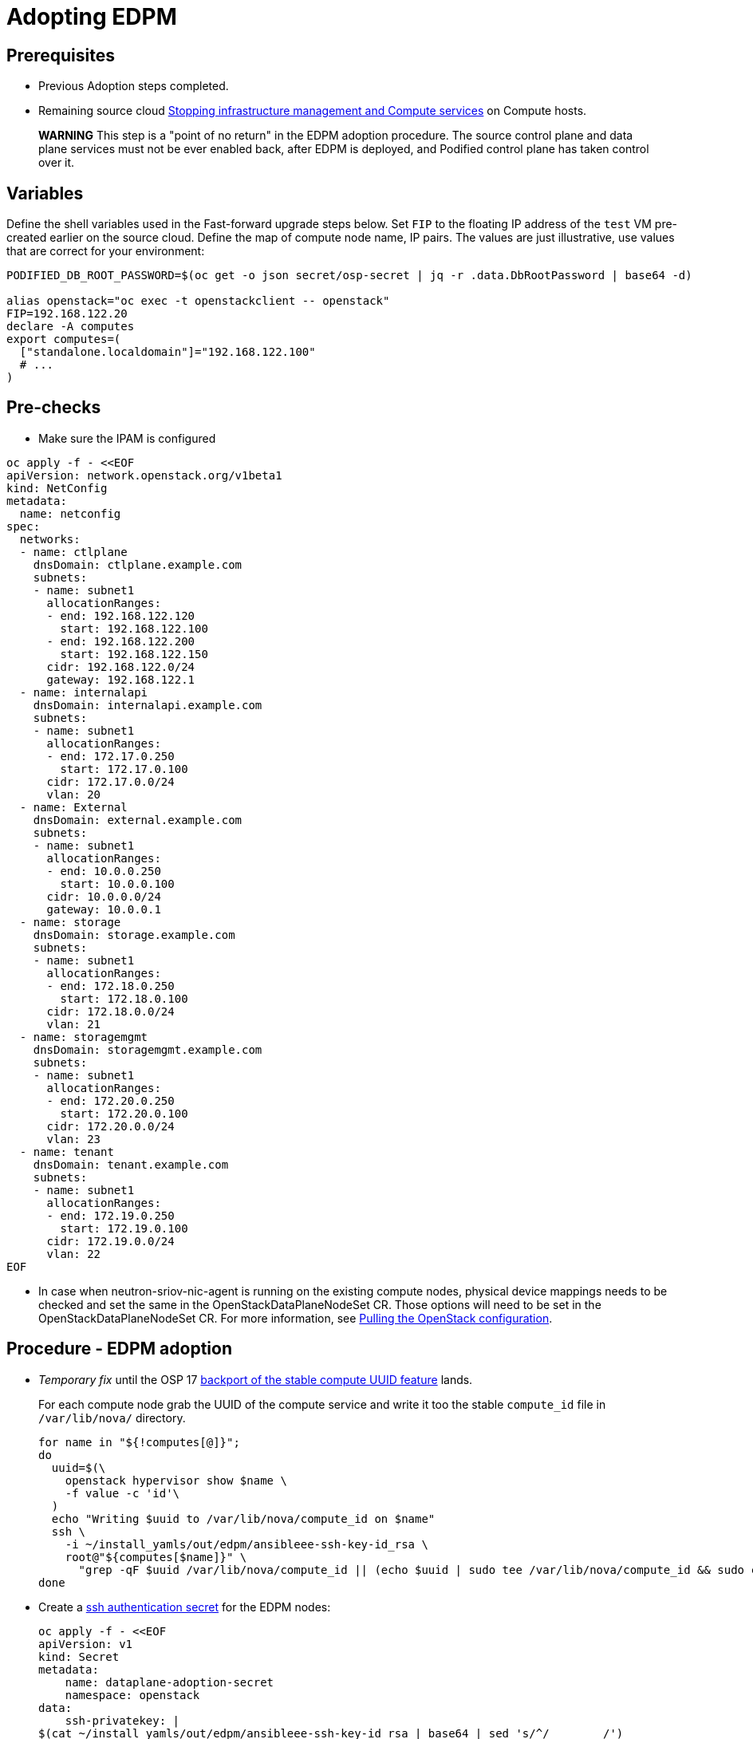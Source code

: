 [id="adopting-edpm_{context}"]

//:context: adopting-edpm
//kgilliga: This module might be converted to an assembly, or a procedure as a standalone chapter.
//Check xref contexts.

= Adopting EDPM

== Prerequisites

* Previous Adoption steps completed.
* Remaining source cloud xref:stopping-infrastructure-management-and-compute-services_{context}[Stopping infrastructure management and Compute services] on Compute hosts.

____
*WARNING* This step is a "point of no return" in the EDPM adoption
procedure. The source control plane and data plane services must not
be ever enabled back, after EDPM is deployed, and Podified control
plane has taken control over it.
____

== Variables

Define the shell variables used in the Fast-forward upgrade steps below.
Set `FIP` to the floating IP address of the `test` VM pre-created earlier on the source cloud.
Define the map of compute node name, IP pairs.
The values are just illustrative, use values that are correct for your environment:

----
PODIFIED_DB_ROOT_PASSWORD=$(oc get -o json secret/osp-secret | jq -r .data.DbRootPassword | base64 -d)

alias openstack="oc exec -t openstackclient -- openstack"
FIP=192.168.122.20
declare -A computes
export computes=(
  ["standalone.localdomain"]="192.168.122.100"
  # ...
)
----

== Pre-checks

* Make sure the IPAM is configured

----
oc apply -f - <<EOF
apiVersion: network.openstack.org/v1beta1
kind: NetConfig
metadata:
  name: netconfig
spec:
  networks:
  - name: ctlplane
    dnsDomain: ctlplane.example.com
    subnets:
    - name: subnet1
      allocationRanges:
      - end: 192.168.122.120
        start: 192.168.122.100
      - end: 192.168.122.200
        start: 192.168.122.150
      cidr: 192.168.122.0/24
      gateway: 192.168.122.1
  - name: internalapi
    dnsDomain: internalapi.example.com
    subnets:
    - name: subnet1
      allocationRanges:
      - end: 172.17.0.250
        start: 172.17.0.100
      cidr: 172.17.0.0/24
      vlan: 20
  - name: External
    dnsDomain: external.example.com
    subnets:
    - name: subnet1
      allocationRanges:
      - end: 10.0.0.250
        start: 10.0.0.100
      cidr: 10.0.0.0/24
      gateway: 10.0.0.1
  - name: storage
    dnsDomain: storage.example.com
    subnets:
    - name: subnet1
      allocationRanges:
      - end: 172.18.0.250
        start: 172.18.0.100
      cidr: 172.18.0.0/24
      vlan: 21
  - name: storagemgmt
    dnsDomain: storagemgmt.example.com
    subnets:
    - name: subnet1
      allocationRanges:
      - end: 172.20.0.250
        start: 172.20.0.100
      cidr: 172.20.0.0/24
      vlan: 23
  - name: tenant
    dnsDomain: tenant.example.com
    subnets:
    - name: subnet1
      allocationRanges:
      - end: 172.19.0.250
        start: 172.19.0.100
      cidr: 172.19.0.0/24
      vlan: 22
EOF
----

* In case when neutron-sriov-nic-agent is running on the existing compute nodes,
  physical device mappings needs to be checked and set the same in the
  OpenStackDataPlaneNodeSet CR. Those options will need to be set in the
  OpenStackDataPlaneNodeSet CR.
  For more information, see xref:pulling-the-openstack-configuration_{context}[Pulling the OpenStack configuration].

== Procedure - EDPM adoption

* _Temporary fix_ until the OSP 17 https://code.engineering.redhat.com/gerrit/q/topic:stable-compute-uuid[backport of the stable compute UUID feature]
lands.
+
For each compute node grab the UUID of the compute service and write it too
the stable `compute_id` file in `/var/lib/nova/` directory.
+
----
for name in "${!computes[@]}";
do
  uuid=$(\
    openstack hypervisor show $name \
    -f value -c 'id'\
  )
  echo "Writing $uuid to /var/lib/nova/compute_id on $name"
  ssh \
    -i ~/install_yamls/out/edpm/ansibleee-ssh-key-id_rsa \
    root@"${computes[$name]}" \
      "grep -qF $uuid /var/lib/nova/compute_id || (echo $uuid | sudo tee /var/lib/nova/compute_id && sudo chown 42436:42436 /var/lib/nova/compute_id && sudo chcon -t container_file_t /var/lib/nova/compute_id)"
done
----

* Create a https://kubernetes.io/docs/concepts/configuration/secret/#ssh-authentication-secrets[ssh authentication secret] for the EDPM nodes:
+
----
oc apply -f - <<EOF
apiVersion: v1
kind: Secret
metadata:
    name: dataplane-adoption-secret
    namespace: openstack
data:
    ssh-privatekey: |
$(cat ~/install_yamls/out/edpm/ansibleee-ssh-key-id_rsa | base64 | sed 's/^/        /')
EOF
----

* Generate an ssh key-pair `nova-migration-ssh-key` secret
+
----
cd "$(mktemp -d)"
ssh-keygen -f ./id -t ecdsa-sha2-nistp521 -N ''
oc get secret nova-migration-ssh-key || oc create secret generic nova-migration-ssh-key \
  -n openstack \
  --from-file=ssh-privatekey=id \
  --from-file=ssh-publickey=id.pub \
  --type kubernetes.io/ssh-auth
rm -f id*
cd -
----

* Create a Nova Compute Extra Config service
+
[source,yaml]
----
oc apply -f - <<EOF
apiVersion: v1
kind: ConfigMap
metadata:
  name: nova-compute-extraconfig
  namespace: openstack
data:
  19-nova-compute-cell1-workarounds.conf: |
    [workarounds]
    disable_compute_service_check_for_ffu=true
---
apiVersion: dataplane.openstack.org/v1beta1
kind: OpenStackDataPlaneService
metadata:
  name: nova-compute-extraconfig
  namespace: openstack
spec:
  label: nova.compute.extraconfig
  configMaps:
    - nova-compute-extraconfig
  secrets:
    - nova-cell1-compute-config
    - nova-migration-ssh-key
  playbook: osp.edpm.nova
EOF
----
+
The secret `nova-cell<X>-compute-config` is auto-generated for each
`cell<X>`. That secret, alongside `nova-migration-ssh-key`, should
always be specified for each custom `OpenStackDataPlaneService` related to Nova.

* Deploy OpenStackDataPlaneNodeSet:
+
Make sure that ovn-controller settings configured in the OpenStackDataPlaneNodeSet are the same as were set in the compute nodes before adoption.
This configuration is stored in the "external_ids" colum in the "Open_vSwitch" table in ovsdb and can be checked with command:
+
----
ovs-vsctl list Open .
...
external_ids        : {hostname=standalone.localdomain, ovn-bridge=br-int, ovn-bridge-mappings="datacentre:br-ctlplane", ovn-chassis-mac-mappings="datacentre:1e:0a:bb:e6:7c:ad", ovn-encap-ip="172.19.0.100", ovn-encap-tos="0", ovn-encap-type=geneve, ovn-match-northd-version=False, ovn-monitor-all=True, ovn-ofctrl-wait-before-clear="8000", ovn-openflow-probe-interval="60", ovn-remote="tcp:ovsdbserver-sb.openstack.svc:6642", ovn-remote-probe-interval="60000", rundir="/var/run/openvswitch", system-id="2eec68e6-aa21-4c95-a868-31aeafc11736"}
...
----
In above example bridge mappings are set as "datacentre:br-ctlplane" and it has to be set in the OpenStackDataPlaneNodeSet CR also.
+
[source,yaml]
----
oc apply -f - <<EOF
apiVersion: dataplane.openstack.org/v1beta1
kind: OpenStackDataPlaneNodeSet
metadata:
  name: openstack
spec:
  networkAttachments:
      - ctlplane
  preProvisioned: true
  services:
    - bootstrap
    - download-cache
    - configure-network
    - validate-network
    - install-os
    - configure-os
    - run-os
    - reboot-os
    - install-certs
    - libvirt
    - nova-compute-extraconfig
    - ovn
    - neutron-metadata
  env:
    - name: ANSIBLE_CALLBACKS_ENABLED
      value: "profile_tasks"
    - name: ANSIBLE_FORCE_COLOR
      value: "True"
  nodes:
    standalone:
      hostName: standalone
      ansible:
        ansibleHost: ${computes[standalone.localdomain]}
      networks:
      - defaultRoute: true
        fixedIP: ${computes[standalone.localdomain]}
        name: ctlplane
        subnetName: subnet1
      - name: internalapi
        subnetName: subnet1
      - name: storage
        subnetName: subnet1
      - name: tenant
        subnetName: subnet1
  nodeTemplate:
    ansibleSSHPrivateKeySecret: dataplane-adoption-secret
    managementNetwork: ctlplane
    ansible:
      ansibleUser: root
      ansiblePort: 22
      ansibleVars:
        service_net_map:
          nova_api_network: internalapi
          nova_libvirt_network: internalapi

        # edpm_network_config
        # Default nic config template for a EDPM compute node
        # These vars are edpm_network_config role vars
        edpm_network_config_override: ""
        edpm_network_config_template: |
           ---
           {% set mtu_list = [ctlplane_mtu] %}
           {% for network in role_networks %}
           {{ mtu_list.append(lookup('vars', networks_lower[network] ~ '_mtu')) }}
           {%- endfor %}
           {% set min_viable_mtu = mtu_list | max %}
           network_config:
           - type: ovs_bridge
             name: {{ neutron_physical_bridge_name }}
             mtu: {{ min_viable_mtu }}
             use_dhcp: false
             dns_servers: {{ ctlplane_dns_nameservers }}
             domain: {{ dns_search_domains }}
             addresses:
             - ip_netmask: {{ ctlplane_ip }}/{{ ctlplane_cidr }}
             routes: {{ ctlplane_host_routes }}
             members:
             - type: interface
               name: nic1
               mtu: {{ min_viable_mtu }}
               # force the MAC address of the bridge to this interface
               primary: true
           {% for network in role_networks %}
             - type: vlan
               mtu: {{ lookup('vars', networks_lower[network] ~ '_mtu') }}
               vlan_id: {{ lookup('vars', networks_lower[network] ~ '_vlan_id') }}
               addresses:
               - ip_netmask:
                   {{ lookup('vars', networks_lower[network] ~ '_ip') }}/{{ lookup('vars', networks_lower[network] ~ '_cidr') }}
               routes: {{ lookup('vars', networks_lower[network] ~ '_host_routes') }}
           {% endfor %}

        edpm_network_config_hide_sensitive_logs: false
        #
        # These vars are for the network config templates themselves and are
        # considered EDPM network defaults.
        neutron_physical_bridge_name: br-ctlplane
        neutron_public_interface_name: eth0
        role_networks:
        - InternalApi
        - Storage
        - Tenant
        networks_lower:
          External: external
          InternalApi: internalapi
          Storage: storage
          Tenant: tenant

        # edpm_nodes_validation
        edpm_nodes_validation_validate_controllers_icmp: false
        edpm_nodes_validation_validate_gateway_icmp: false

        # edpm ovn-controller configuration
        edpm_ovn_bridge_mappings: ['datacentre:br-ctlplane']
        edpm_ovn_bridge: br-int
        edpm_ovn_encap_type: geneve
        ovn_match_northd_version: false
        ovn_monitor_all: true
        edpm_ovn_remote_probe_interval: 60000
        edpm_ovn_ofctrl_wait_before_clear: 8000

        timesync_ntp_servers:
        - hostname: clock.redhat.com
        - hostname: clock2.redhat.com

ifeval::["{build}" == "upstream"]
        edpm_ovn_controller_agent_image: quay.io/podified-antelope-centos9/openstack-ovn-controller:current-podified
        edpm_iscsid_image: quay.io/podified-antelope-centos9/openstack-iscsid:current-podified
        edpm_logrotate_crond_image: quay.io/podified-antelope-centos9/openstack-cron:current-podified
        edpm_nova_compute_container_image: quay.io/podified-antelope-centos9/openstack-nova-compute:current-podified
        edpm_nova_libvirt_container_image: quay.io/podified-antelope-centos9/openstack-nova-libvirt:current-podified
        edpm_ovn_metadata_agent_image: quay.io/podified-antelope-centos9/openstack-neutron-metadata-agent-ovn:current-podified

        edpm_bootstrap_command: |
          # This is a hack to deploy RDO Delorean repos to RHEL as if it were Centos 9 Stream
          set -euxo pipefail
          curl -sL https://github.com/openstack-k8s-operators/repo-setup/archive/refs/heads/main.tar.gz | tar -xz
          python3 -m venv ./venv
          PBR_VERSION=0.0.0 ./venv/bin/pip install ./repo-setup-main
          # This is required for FIPS enabled until trunk.rdoproject.org
          # is not being served from a centos7 host, tracked by
          # https://issues.redhat.com/browse/RHOSZUUL-1517
          dnf -y install crypto-policies
          update-crypto-policies --set FIPS:NO-ENFORCE-EMS
          # FIXME: perform dnf upgrade for other packages in EDPM ansible
          # here we only ensuring that decontainerized libvirt can start
          ./venv/bin/repo-setup current-podified -b antelope -d centos9 --stream
          dnf -y upgrade openstack-selinux
          rm -f /run/virtlogd.pid
          rm -rf repo-setup-main
endif::[]
ifeval::["{build}" == "downstream"]
        edpm_ovn_controller_agent_image: registry.redhat.io/rhosp-dev-preview/openstack-ovn-controller-rhel9:18.0
        edpm_iscsid_image: registry.redhat.io/rhosp-dev-preview/openstack-iscsid-rhel9:18.0
        edpm_logrotate_crond_image: registry.redhat.io/rhosp-dev-preview/openstack-cron-rhel9:18.0
        edpm_nova_compute_container_image: registry.redhat.io/rhosp-dev-preview/openstack-nova-compute-rhel9:18.0
        edpm_nova_libvirt_container_image: registry.redhat.io/rhosp-dev-preview/openstack-nova-libvirt-rhel9:18.0
        edpm_ovn_metadata_agent_image: registry.redhat.io/rhosp-dev-preview/openstack-neutron-metadata-agent-ovn-rhel9:18.0

        edpm_bootstrap_command: |
          subscription-manager register --username <subscription_manager_username> --password <subscription_manager_password>
          subscription-manager release --set=9.2
          subscription-manager repos --disable=*
          subscription-manager repos --enable=rhel-9-for-x86_64-baseos-eus-rpms --enable=rhel-9-for-x86_64-appstream-eus-rpms --enable=rhel-9-for-x86_64-highavailability-eus-rpms --enable=openstack-17.1-for-rhel-9-x86_64-rpms --enable=fast-datapath-for-rhel-9-x86_64-rpms --enable=openstack-dev-preview-for-rhel-9-x86_64-rpms
          # FIXME: perform dnf upgrade for other packages in EDPM ansible
          # here we only ensuring that decontainerized libvirt can start
          dnf -y upgrade openstack-selinux
          rm -f /run/virtlogd.pid
          podman login -u <registry_username> -p <registry_password> registry.redhat.io
endif::[]

        gather_facts: false
        enable_debug: false
        # edpm firewall, change the allowed CIDR if needed
        edpm_sshd_configure_firewall: true
        edpm_sshd_allowed_ranges: ['192.168.122.0/24']
        # SELinux module
        edpm_selinux_mode: enforcing
        plan: overcloud

        # Do not attempt OVS 3.2 major upgrades here
        edpm_ovs_packages:
        - openvswitch3.1
EOF
----

* Optionally enable neutron-sriov-nic-agent in the OpenStackDataPlaneNodeSet CR
+
[source,yaml]
----
oc patch openstackdataplanenodeset openstack --type='json' --patch='[
  {
    "op": "add",
    "path": "/spec/services/-",
    "value": "neutron-sriov"
  }, {
    "op": "add",
    "path": "/spec/nodeTemplate/ansible/ansibleVars/edpm_neutron_sriov_agent_SRIOV_NIC_physical_device_mappings",
    "value": "dummy_sriov_net:dummy-dev"
  }, {
    "op": "add",
    "path": "/spec/nodeTemplate/ansible/ansibleVars/edpm_neutron_sriov_agent_SRIOV_NIC_resource_provider_bandwidths",
    "value": "dummy-dev:40000000:40000000"
  }, {
    "op": "add",
    "path": "/spec/nodeTemplate/ansible/ansibleVars/edpm_neutron_sriov_agent_SRIOV_NIC_resource_provider_hypervisors",
    "value": "dummy-dev:standalone.localdomain"
  }
]'
----

* Deploy OpenStackDataPlaneDeployment:
+
[source,yaml]
----
oc apply -f - <<EOF
apiVersion: dataplane.openstack.org/v1beta1
kind: OpenStackDataPlaneDeployment
metadata:
  name: openstack
spec:
  nodeSets:
  - openstack
EOF
----

* Adoption of the neutron-ovn-metadata-agent:
+
Neutron-ovn-metadata-agent running on the EDPM nodes don't require any
additional actions nor config adjustments to do during the adoption process.
When OpenStackDataPlaneDeployment and OpenStackDataPlaneNodeSet will be ready,
neutron-ovn-metadata-agent should be up and running on the EDPM nodes.

== Post-checks

* Check if all the Ansible EE pods reaches `Completed` status:
+
----
# watching the pods
watch oc get pod -l app=openstackansibleee
----
+
----
# following the ansible logs with:
oc logs -l app=openstackansibleee -f --max-log-requests 10
----

* Wait for the dataplane node set to reach the Ready status:
+
----
oc wait --for condition=Ready osdpns/openstack --timeout=30m
----

* Verify that neutron agents are alive:
+
----
oc exec openstackclient -- openstack network agent list
+--------------------------------------+------------------------------+------------------------+-------------------+-------+-------+----------------------------+
| ID                                   | Agent Type                   | Host                   | Availability Zone | Alive | State | Binary                     |
+--------------------------------------+------------------------------+------------------------+-------------------+-------+-------+----------------------------+
| 10482583-2130-5b0d-958f-3430da21b929 | OVN Metadata agent           | standalone.localdomain |                   | :-)   | UP    | neutron-ovn-metadata-agent |
| a4f1b584-16f1-4937-b2b0-28102a3f6eaa | OVN Controller agent         | standalone.localdomain |                   | :-)   | UP    | ovn-controller             |
+--------------------------------------+------------------------------+------------------------+-------------------+-------+-------+----------------------------+
----

== Nova compute services fast-forward upgrade from Wallaby to Antelope

Nova services rolling upgrade cannot be done during adoption,
there is in a lock-step with Nova control plane services, because those
are managed independently by EDPM ansible, and Kubernetes operators.
Nova service operator and OpenStack Dataplane operator ensure upgrading
is done independently of each other, by configuring
`[upgrade_levels]compute=auto` for Nova services. Nova control plane
services apply the change right after CR is patched. Nova compute EDPM
services will catch up the same config change with ansible deployment
later on.

____
*NOTE*: Additional orchestration happening around the FFU workarounds
configuration for Nova compute EDPM service is a subject of future changes.
____

* Wait for cell1 Nova compute EDPM services version updated (it may take some time):
+
----
oc exec openstack-cell1-galera-0 -c galera -- mysql -rs -uroot -p$PODIFIED_DB_ROOT_PASSWORD \
    -e "select a.version from nova_cell1.services a join nova_cell1.services b where a.version!=b.version and a.binary='nova-compute';"
----
+
The above query should return an empty result as a completion criterion.

* Remove pre-FFU workarounds for Nova control plane services:
+
[source,yaml]
----
oc patch openstackcontrolplane openstack -n openstack --type=merge --patch '
spec:
  nova:
    template:
      cellTemplates:
        cell0:
          conductorServiceTemplate:
            customServiceConfig: |
              [workarounds]
              disable_compute_service_check_for_ffu=false
        cell1:
          metadataServiceTemplate:
            customServiceConfig: |
              [workarounds]
              disable_compute_service_check_for_ffu=false
          conductorServiceTemplate:
            customServiceConfig: |
              [workarounds]
              disable_compute_service_check_for_ffu=false
      apiServiceTemplate:
        customServiceConfig: |
          [workarounds]
          disable_compute_service_check_for_ffu=false
      metadataServiceTemplate:
        customServiceConfig: |
          [workarounds]
          disable_compute_service_check_for_ffu=false
      schedulerServiceTemplate:
        customServiceConfig: |
          [workarounds]
          disable_compute_service_check_for_ffu=false
'
----

* Wait for Nova control plane services' CRs to become ready:
+
----
oc wait --for condition=Ready --timeout=300s Nova/nova
----

* Remove pre-FFU workarounds for Nova compute EDPM services:
+
[source,yaml]
----
oc apply -f - <<EOF
apiVersion: v1
kind: ConfigMap
metadata:
  name: nova-compute-ffu
  namespace: openstack
data:
  20-nova-compute-cell1-ffu-cleanup.conf: |
    [workarounds]
    disable_compute_service_check_for_ffu=false
---
apiVersion: dataplane.openstack.org/v1beta1
kind: OpenStackDataPlaneService
metadata:
  name: nova-compute-ffu
  namespace: openstack
spec:
  label: nova.compute.ffu
  configMaps:
    - nova-compute-ffu
  secrets:
    - nova-cell1-compute-config
    - nova-migration-ssh-key
  playbook: osp.edpm.nova
---
apiVersion: dataplane.openstack.org/v1beta1
kind: OpenStackDataPlaneDeployment
metadata:
  name: openstack-nova-compute-ffu
  namespace: openstack
spec:
  nodeSets:
    - openstack
  servicesOverride:
    - nova-compute-ffu
EOF
----

* Wait for Nova compute EDPM service to become ready:
+
----
oc wait --for condition=Ready osdpd/openstack-nova-compute-ffu --timeout=5m
----

* Run Nova DB online migrations to complete FFU:
+
----
oc exec -it nova-cell0-conductor-0 -- nova-manage db online_data_migrations
oc exec -it nova-cell1-conductor-0 -- nova-manage db online_data_migrations
----

* Verify if Nova services can stop the existing test VM instance:
+
----
${BASH_ALIASES[openstack]} server list | grep -qF '| test | ACTIVE |' && openstack server stop test
${BASH_ALIASES[openstack]} server list | grep -qF '| test | SHUTOFF |'
${BASH_ALIASES[openstack]} server --os-compute-api-version 2.48 show --diagnostics test | grep "it is in power state shutdown" || echo PASS
----

* Verify if Nova services can start the existing test VM instance:
+
----
${BASH_ALIASES[openstack]} server list | grep -qF '| test | SHUTOFF |' && openstack server start test
${BASH_ALIASES[openstack]} server list | grep -F '| test | ACTIVE |'
${BASH_ALIASES[openstack]} server --os-compute-api-version 2.48 show --diagnostics test --fit-width -f json | jq -r '.state' | grep running
----
